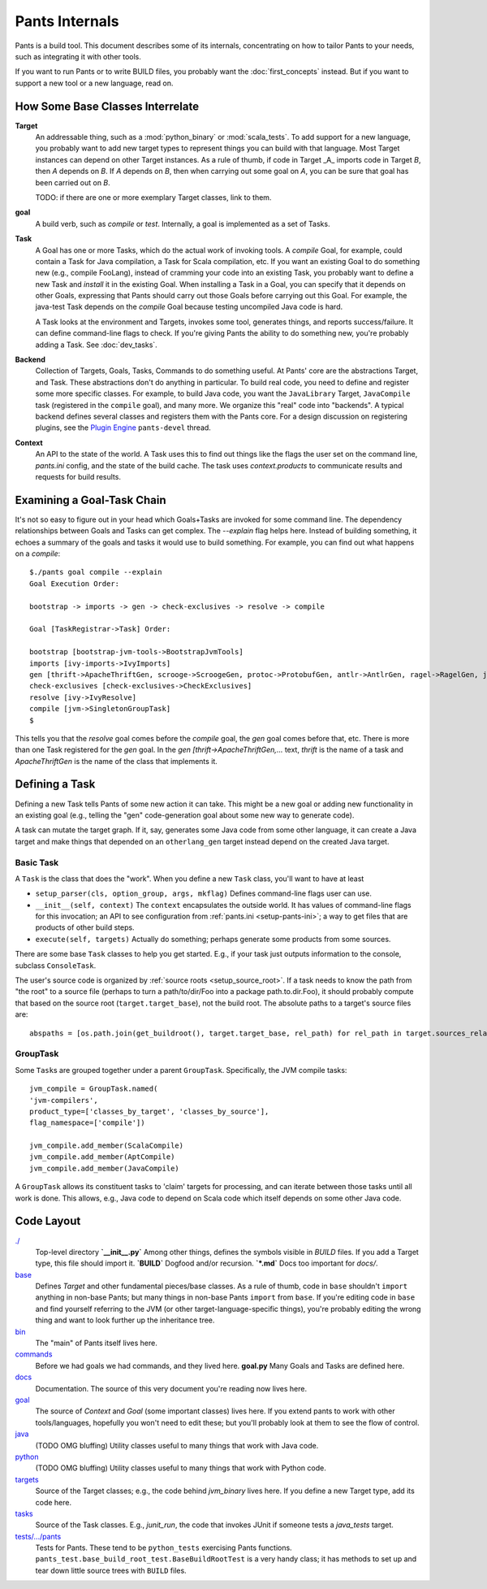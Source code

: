 ###############
Pants Internals
###############

Pants is a build tool. This document describes some of its internals,
concentrating on how to tailor Pants to your needs, such as integrating it with
other tools.

If you want to run Pants or to write BUILD files, you probably want
the :doc:`first_concepts` instead.  But if you want to support a new tool or a
new language, read on.

*********************************
How Some Base Classes Interrelate
*********************************

**Target**
    An addressable thing, such as a :mod:`python_binary` or :mod:`scala_tests`.
    To add support for a new language, you probably want to add new target types
    to represent things you can build with that language. Most Target instances can
    depend on other Target instances. As a rule of thumb, if code in Target _A_
    imports code in Target *B*, then *A* depends on *B*. If *A*
    depends on *B*, then when carrying out some goal on *A*, you can be sure that
    goal has been carried out on *B*.

    TODO: if there are one or more exemplary Target classes, link to them.

**goal**
    A build verb, such as `compile` or `test`.
    Internally, a goal is implemented as a set of Tasks.

**Task**
    A Goal has one or more Tasks, which do the actual work of invoking tools.
    A `compile` Goal, for example, could contain a Task for Java
    compilation, a Task for Scala compilation, etc. If you want an existing Goal
    to do something new (e.g., compile FooLang), instead of cramming your code
    into an existing Task, you probably want to define a new Task and `install`
    it in the existing Goal. When installing a Task in a Goal, you can specify
    that it depends on other Goals, expressing that Pants should carry out those Goals
    before carrying out this Goal. For example, the java-test Task depends on the
    `compile` Goal because testing uncompiled Java code is hard.

    A Task looks at the environment and Targets, invokes some tool, generates
    things, and reports success/failure. It can define command-line flags to check.
    If you're giving Pants the ability to do something new, you're probably
    adding a Task. See :doc:`dev_tasks`.

**Backend**
    Collection of Targets, Goals, Tasks, Commands to do something useful.
    At Pants' core are the abstractions Target, and Task.
    These abstractions don't do anything in particular.
    To build real code, you need to define and register some more specific
    classes.
    For example, to build Java code, you want the ``JavaLibrary`` Target,
    ``JavaCompile`` task (registered in the ``compile`` goal), and many more.
    We organize this "real" code into "backends". A typical backend defines
    several classes and registers them with the Pants core.
    For a design discussion on registering plugins, see the
    `Plugin Engine
    <https://groups.google.com/forum/#!topic/pants-devel/uHGpR2K6FBI>`_
    ``pants-devel`` thread.


**Context**
    An API to the state of the world. A Task uses this to find out
    things like the flags the user set on the command line, `pants.ini` config,
    and the state of the build cache. The task uses `context.products` to
    communicate results and requests for build results.

***************************
Examining a Goal-Task Chain
***************************

It's not so easy to figure out in your head which Goals+Tasks are invoked for
some command line.  The dependency relationships between Goals and Tasks can
get complex.  The `--explain` flag helps here. Instead of building something,
it echoes a summary of the goals and tasks it would use to build something.
For example, you can find out what happens on a `compile`::

    $./pants goal compile --explain
    Goal Execution Order:

    bootstrap -> imports -> gen -> check-exclusives -> resolve -> compile

    Goal [TaskRegistrar->Task] Order:

    bootstrap [bootstrap-jvm-tools->BootstrapJvmTools]
    imports [ivy-imports->IvyImports]
    gen [thrift->ApacheThriftGen, scrooge->ScroogeGen, protoc->ProtobufGen, antlr->AntlrGen, ragel->RagelGen, jaxb->JaxbGen, aapt->AaptGen]
    check-exclusives [check-exclusives->CheckExclusives]
    resolve [ivy->IvyResolve]
    compile [jvm->SingletonGroupTask]
    $

This tells you that the `resolve` goal comes before the `compile` goal, the
`gen` goal comes before that, etc. There is more than one Task registered for
the `gen` goal. In the `gen [thrift->ApacheThriftGen,...` text, `thrift` is the
name of a task and `ApacheThriftGen` is the name of the class that implements it.

***************
Defining a Task
***************

Defining a new Task tells Pants of some new action it can take. This might
be a new goal or adding new functionality in an existing goal (e.g., telling
the "gen" code-generation goal about some new way to generate code).

A task can mutate the target graph. If it, say, generates some Java code
from some other language, it can create a Java target and make things that
depended on an ``otherlang_gen`` target instead depend on the created
Java target. 

.. Where to Put it
   ===============
   TODO: this

Basic Task
==========

A ``Task`` is the class that does the "work".
When you define a new ``Task`` class, you'll want to have at least

* ``setup_parser(cls, option_group, args, mkflag)``
  Defines command-line flags user can use.
* ``__init__(self, context)``
  The ``context`` encapsulates the outside world.
  It has values of command-line flags for this invocation;
  an API to see configuration from :ref:`pants.ini <setup-pants-ini>`;
  a way to get files that are products of other build steps.
* ``execute(self, targets)``
  Actually do something; perhaps generate some products from some sources.

There are some base ``Task`` classes to help you get started. E.g., if your
task just outputs information to the console, subclass ``ConsoleTask``.

The user's source code is organized by :ref:`source roots <setup_source_root>`.
If a task needs to know the path from "the root" to a source file (perhaps
to turn a path/to/dir/Foo into a package path.to.dir.Foo), it should probably
compute that based on the source root (``target.target_base``), not the
build root. The absolute paths to a target's source files are::

    abspaths = [os.path.join(get_buildroot(), target.target_base, rel_path) for rel_path in target.sources_relative_to_source_root()]

GroupTask
=========

Some ``Task``\s are grouped together under a parent ``GroupTask``. Specifically, the JVM compile tasks::

    jvm_compile = GroupTask.named(
    'jvm-compilers',
    product_type=['classes_by_target', 'classes_by_source'],
    flag_namespace=['compile'])

    jvm_compile.add_member(ScalaCompile)
    jvm_compile.add_member(AptCompile)
    jvm_compile.add_member(JavaCompile)

A ``GroupTask`` allows its constituent tasks to 'claim' targets for processing, and can iterate
between those tasks until all work is done. This allows, e.g., Java code to depend on Scala code
which itself depends on some other Java code.

***********
Code Layout
***********

`./ <https://github.com/pantsbuild/pants/tree/master/src/python/pants/base/>`_
  Top-level directory  
  **`__init__.py`** Among other things, defines the symbols
  visible in `BUILD` files. If you add a
  Target type, this file should import it.  
  **`BUILD`** Dogfood and/or recursion.  
  **`*.md`** Docs too important for `docs/`.

`base <https://github.com/pantsbuild/pants/tree/master/src/python/pants/base/>`_
  Defines `Target` and other fundamental pieces/base classes.
  As a rule of thumb, code in ``base`` shouldn't ``import`` anything in
  non-base Pants; but many things in non-base Pants ``import`` from ``base``.
  If you're editing code in ``base`` and find yourself referring to
  the JVM (or other target-language-specific things), you're probably editing
  the wrong thing and want to look further up the inheritance tree.

`bin <https://github.com/pantsbuild/pants/tree/master/src/python/pants/bin/>`_
  The "main" of Pants itself lives here.

`commands <https://github.com/pantsbuild/pants/tree/master/src/python/pants/commands/>`_
  Before we had goals we had commands, and they lived here.  
  **goal.py** Many Goals and Tasks are defined here.

`docs <https://github.com/pantsbuild/pants/tree/master/src/python/pants/docs/>`_
  Documentation. The source of this very document you're reading now lives here.

`goal <https://github.com/pantsbuild/pants/tree/master/src/python/pants/goal/>`_
  The source of `Context` and `Goal` (some important classes) lives here.
  If you extend pants to work with other tools/languages, hopefully you won't need to
  edit these; but you'll probably look at them to see the flow of control.

`java <https://github.com/pantsbuild/pants/tree/master/src/python/pants/java/>`_
  (TODO OMG bluffing) Utility classes useful to many things that work
  with Java code.

`python <https://github.com/pantsbuild/pants/tree/master/src/python/pants/backend/python/>`_
  (TODO OMG bluffing) Utility classes useful to many things that work
  with Python code.

`targets <https://github.com/pantsbuild/pants/tree/master/src/python/pants/targets/>`_
  Source of the Target classes; e.g., the code behind `jvm_binary`
  lives here. If you define a new Target type, add its code here.

`tasks <https://github.com/pantsbuild/pants/tree/master/src/python/pants/backend/core/tasks/>`_
  Source of the Task classes. E.g., `junit_run`, the code that
  invokes JUnit if someone tests a `java_tests` target.

`tests/.../pants <https://github.com/pantsbuild/pants/tree/master/tests/python/pants_test/>`_
  Tests for Pants. These tend to be ``python_tests`` exercising Pants functions.
  ``pants_test.base_build_root_test.BaseBuildRootTest`` is a very handy
  class; it has methods to set up and tear down little source trees with
  ``BUILD`` files.

.. *********
   .pants.d/
   *********
   
   TODO: this.

.. ******************
   BUILD file parsing
   ******************
   
   TODO: this.

.. **************
   ivy resolution
   **************
   
   TODO: this.

.. *******
   hashing
   *******
   
   TODO: this.

.. *************
   task batching
   *************
   
   TODO: this.

.. ***************
   product mapping
   ***************
   
   TODO: this.
